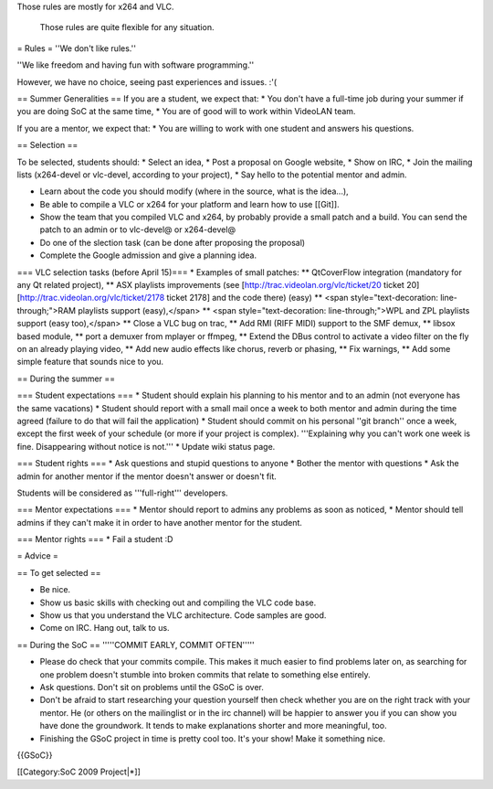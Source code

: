 Those rules are mostly for x264 and VLC.

   Those rules are quite flexible for any situation.

= Rules = ''We don't like rules.''

''We like freedom and having fun with software programming.''

However, we have no choice, seeing past experiences and issues. :'(

== Summer Generalities == If you are a student, we expect that: \* You
don't have a full-time job during your summer if you are doing SoC at
the same time, \* You are of good will to work within VideoLAN team.

If you are a mentor, we expect that: \* You are willing to work with one
student and answers his questions.

== Selection ==

To be selected, students should: \* Select an idea, \* Post a proposal
on Google website, \* Show on IRC, \* Join the mailing lists (x264-devel
or vlc-devel, according to your project), \* Say hello to the potential
mentor and admin.

-  Learn about the code you should modify (where in the source, what is
   the idea...),
-  Be able to compile a VLC or x264 for your platform and learn how to
   use [[Git]].
-  Show the team that you compiled VLC and x264, by probably provide a
   small patch and a build. You can send the patch to an admin or to
   vlc-devel@ or x264-devel@
-  Do one of the slection task (can be done after proposing the
   proposal)
-  Complete the Google admission and give a planning idea.

=== VLC selection tasks (before April 15)=== \* Examples of small
patches: \*\* QtCoverFlow integration (mandatory for any Qt related
project), \*\* ASX playlists improvements (see
[http://trac.videolan.org/vlc/ticket/20 ticket 20]
[http://trac.videolan.org/vlc/ticket/2178 ticket 2178] and the code
there) (easy) \*\* <span style="text-decoration: line-through;">RAM
playlists support (easy),</span> \*\* <span style="text-decoration:
line-through;">WPL and ZPL playlists support (easy too),</span> \*\*
Close a VLC bug on trac, \*\* Add RMI (RIFF MIDI) support to the SMF
demux, \*\* libsox based module, \*\* port a demuxer from mplayer or
ffmpeg, \*\* Extend the DBus control to activate a video filter on the
fly on an already playing video, \*\* Add new audio effects like chorus,
reverb or phasing, \*\* Fix warnings, \*\* Add some simple feature that
sounds nice to you.

== During the summer ==

=== Student expectations === \* Student should explain his planning to
his mentor and to an admin (not everyone has the same vacations) \*
Student should report with a small mail once a week to both mentor and
admin during the time agreed (failure to do that will fail the
application) \* Student should commit on his personal ''git branch''
once a week, except the first week of your schedule (or more if your
project is complex). '''Explaining why you can't work one week is fine.
Disappearing without notice is not.''' \* Update wiki status page.

=== Student rights === \* Ask questions and stupid questions to anyone
\* Bother the mentor with questions \* Ask the admin for another mentor
if the mentor doesn't answer or doesn't fit.

Students will be considered as '''full-right''' developers.

=== Mentor expectations === \* Mentor should report to admins any
problems as soon as noticed, \* Mentor should tell admins if they can't
make it in order to have another mentor for the student.

=== Mentor rights === \* Fail a student :D

= Advice =

== To get selected ==

-  Be nice.
-  Show us basic skills with checking out and compiling the VLC code
   base.
-  Show us that you understand the VLC architecture. Code samples are
   good.
-  Come on IRC. Hang out, talk to us.

== During the SoC == '''''COMMIT EARLY, COMMIT OFTEN'''''

-  Please do check that your commits compile. This makes it much easier
   to find problems later on, as searching for one problem doesn't
   stumble into broken commits that relate to something else entirely.
-  Ask questions. Don't sit on problems until the GSoC is over.
-  Don't be afraid to start researching your question yourself then
   check whether you are on the right track with your mentor. He (or
   others on the mailinglist or in the irc channel) will be happier to
   answer you if you can show you have done the groundwork. It tends to
   make explanations shorter and more meaningful, too.
-  Finishing the GSoC project in time is pretty cool too. It's your
   show! Make it something nice.

{{GSoC}}

[[Category:SoC 2009 Project|*]]
